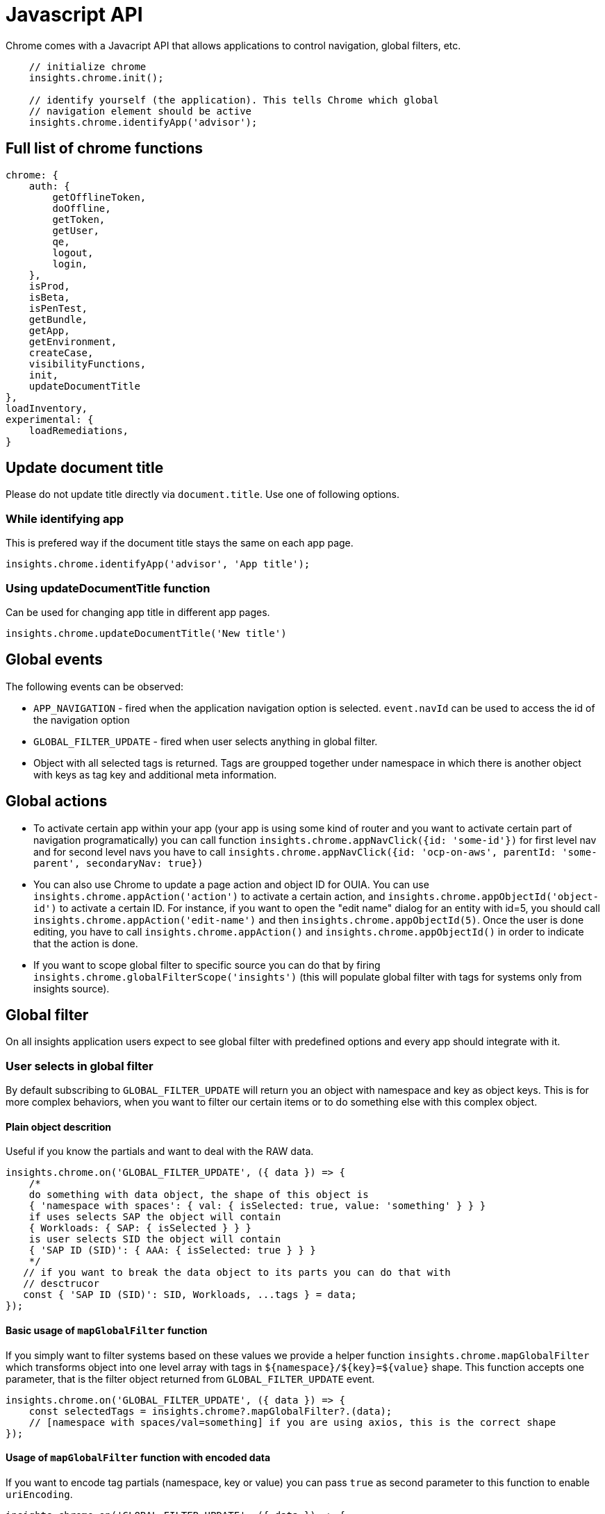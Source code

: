 :async: https://github.com/RedHatInsights/frontend-components/blob/master/packages/components/src/AsyncComponent/index.js

= Javascript API

Chrome comes with a Javacript API that allows applications to control
navigation, global filters, etc.

[source,js]
----
    // initialize chrome
    insights.chrome.init();

    // identify yourself (the application). This tells Chrome which global
    // navigation element should be active
    insights.chrome.identifyApp('advisor');
----

== Full list of chrome functions

[source,js]
----
chrome: {
    auth: {
        getOfflineToken,
        doOffline,
        getToken,
        getUser,
        qe,
        logout,
        login,
    },
    isProd,
    isBeta,
    isPenTest,
    getBundle,
    getApp,
    getEnvironment,
    createCase,
    visibilityFunctions,
    init,
    updateDocumentTitle
},
loadInventory,
experimental: {
    loadRemediations,
}
----

== Update document title

Please do not update title directly via `document.title`. Use one of following
options.

=== While identifying app
This is prefered way if the document title stays the same on each app page.

[source,js]
----
insights.chrome.identifyApp('advisor', 'App title');
----

=== Using updateDocumentTitle function
Can be used for changing app title in different app pages.

[source,js]
----
insights.chrome.updateDocumentTitle('New title')

----

== Global events

The following events can be observed:

* `APP_NAVIGATION` - fired when the application navigation option is selected.
  `event.navId` can be used to access the id of the navigation option
* `GLOBAL_FILTER_UPDATE` - fired when user selects anything in global filter.
* Object with all selected tags is returned. Tags are groupped together under
  namespace in which there is another object with keys as tag key and
  additional meta information.

== Global actions

* To activate certain app within your app (your app is using some kind of
  router and you want to activate certain part of navigation programatically)
  you can call function `insights.chrome.appNavClick({id: 'some-id'})` for
  first level nav and for second level navs you have to call
  `insights.chrome.appNavClick({id: 'ocp-on-aws', parentId: 'some-parent',
  secondaryNav: true})`

* You can also use Chrome to update a page action and object ID for OUIA. You
  can use `insights.chrome.appAction('action')` to activate a certain action,
  and `insights.chrome.appObjectId('object-id')` to activate a certain ID. For
  instance, if you want to open the "edit name" dialog for an entity with id=5,
  you should call `insights.chrome.appAction('edit-name')` and then
  `insights.chrome.appObjectId(5)`. Once the user is done editing, you have to
  call `insights.chrome.appAction()` and `insights.chrome.appObjectId()` in
  order to indicate that the action is done.

* If you want to scope global filter to specific source you can do that by
  firing `insights.chrome.globalFilterScope('insights')` (this will populate
  global filter with tags for systems only from insights source).

== Global filter

On all insights application users expect to see global filter with predefined
options and every app should integrate with it.

=== User selects in global filter

By default subscribing to `GLOBAL_FILTER_UPDATE` will return you an object with
namespace and key as object keys. This is for more complex behaviors, when you
want to filter our certain items or to do something else with this complex
object.

==== Plain object descrition

Useful if you know the partials and want to deal with the RAW data.

[source,js]
----
insights.chrome.on('GLOBAL_FILTER_UPDATE', ({ data }) => {
    /*
    do something with data object, the shape of this object is
    { 'namespace with spaces': { val: { isSelected: true, value: 'something' } } }
    if uses selects SAP the object will contain
    { Workloads: { SAP: { isSelected } } }
    is user selects SID the object will contain
    { 'SAP ID (SID)': { AAA: { isSelected: true } } }
    */
   // if you want to break the data object to its parts you can do that with
   // desctrucor
   const { 'SAP ID (SID)': SID, Workloads, ...tags } = data;
});
----

==== Basic usage of `mapGlobalFilter` function

If you simply want to filter systems based on these values we provide a helper
function `insights.chrome.mapGlobalFilter` which transforms object into one
level array with tags in `$\{namespace}/$\{key}=$\{value}` shape. This function
accepts one parameter, that is the filter object returned from
`GLOBAL_FILTER_UPDATE` event.

[source,js]
----
insights.chrome.on('GLOBAL_FILTER_UPDATE', ({ data }) => {
    const selectedTags = insights.chrome?.mapGlobalFilter?.(data);
    // [namespace with spaces/val=something] if you are using axios, this is the correct shape
});
----

==== Usage of `mapGlobalFilter` function with encoded data

If you want to encode tag partials (namespace, key or value) you can pass
`true` as second parameter to this function to enable `uriEncoding`.

[source,js]
----
insights.chrome.on('GLOBAL_FILTER_UPDATE', ({ data }) => {
    const selectedTags = insights.chrome?.mapGlobalFilter?.(data, true);
    // [namespace%20with%20spaces/val=something] if you are not using axios,
    // this is the correct way.  be careful when using this approach as it can
    // escape twice (once manually and second time when sending data)
});
----

==== Prefered way of consuming data in structured format

If you want to consume each partial (workoads, SID and tags) as seperate
entities instead of filtering them out you can pass 3rd argument as true and
this function will return array with these items.

Usage with preformatted filter

[source,js]
----
insights.chrome.on('GLOBAL_FILTER_UPDATE', ({ data }) => {
    const [ workloads, SID, selectedTags ] = insights.chrome?.mapGlobalFilter?.(data, false, true);
    // workloads = { SAP: { isSelected: true } }
    // SID = [1543, 48723, 'AAA'] (only selected SIDs)
    // selectedTags = [namespace with spaces/val=something]
});
----

=== Toggle global filter on certain pages

If you wish to hide the global filter on any route simply call
`insights.chrome.hideGlobalFilter()` once you do that global filter will be
hidden on all pages in your application.

If you want to hide it on certain screens call
`insights.chrome.hideGlobalFilter()` on them (preferably in `componentDidMount`
function) and on screens you want to show it call
`insights.chrome.hideGlobalFilter(false)`.

== Creating Support Cases

You can access the ability to create support cases by calling
`window.insights.chrome.createCase()`.

By default, the fields that are sent are:

[source,js]
----
    createdBy: 'foo-username',
    environment: 'Production',
    product: 'Red Hat Insights',
----

You have the ability to add a few custom fields with the following API:

[source,js]
----
window.insights.chrome.createCase({
    caseFields: {
        key: 'any case specific values'
    },
    // anything not inside of "caseFields" will be sent to sentry
    foo: {
        key: 'additional value'
    }
})
----

== Deprecated functions

* `insights.chrome.navigation` this is a legacy function and is no longer
  supported. Invoking it has no effect.

== Register custom module

If you want to register custom federated module you can do so by simply calling
`insights.chrome.registerModule(module)`.

Where the `module` is name of the application that exposes fed-mods.json for
loading federated modules. This function also consumes second parameter
`manifest` to point where the manifest is located. For instance if your
manifest is located at `/apps/$APP_NAME/js/static/manifest.json` where
`$APP_NAME` is name of your application you want to pass in your path.

=== Example of usage

If you are going to use chrome async component, make sure that you register the
module before using it. If the module is not registered it will throw an error
upon loading, you can safely register all modules you wish to use either on app
render or conditionally check if user has rights for such screen partial and
register right before calling the async component loader.

Once you register the module you can use {async}[AsyncComponent] from
frontend-components.

[source,js]
----
import { React } from 'react'
import AsyncComponent from '@redhat-cloud-services/frontend-components/AsyncComponent';

const MyCmp = () => <AsyncComponent appName="rbac" module="./Detail" />;

export default MyCmp;
----

This example requires the RBAC application to expose module `Detail` in the
module federation plugin.

==== Without manifest

[source,js]
----
insights.chrome.registerModule('rbac')
----

This will register new module with name `rbac` with calculated manifest
location.

==== With manifest location

[source,js]
----
insights.chrome.registerModule('rbac', `${window.location.origin}${isBeta() ? '/beta' : ''}/apps/${payload?.module}/js/fed-mods.json`)
----

This will register new module with name `rbac` and passes your own manifest
location.
